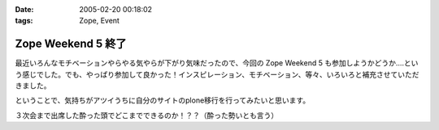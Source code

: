 :date: 2005-02-20 00:18:02
:tags: Zope, Event

==============================
Zope Weekend 5 終了
==============================

最近いろんなモチベーションやらやる気やらが下がり気味だったので、今回の Zope Weekend 5 も参加しようかどうか‥‥という感じでした。でも、やっぱり参加して良かった！インスピレーション、モチベーション、等々、いろいろと補充させていただきました。

ということで、気持ちがアツイうちに自分のサイトのplone移行を行ってみたいと思います。

３次会まで出席した酔った頭でどこまでできるのか！？？（酔った勢いとも言う）


.. :extend type: text/plain
.. :extend:

